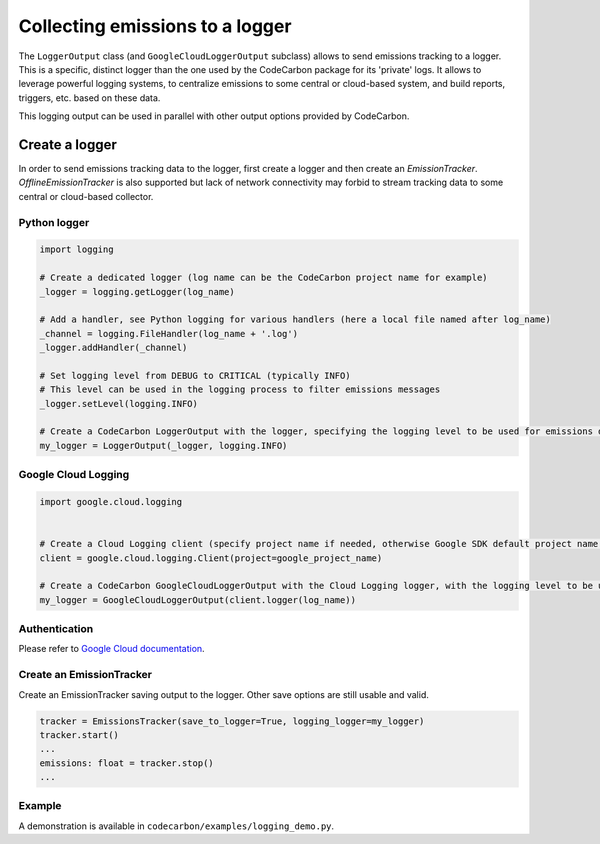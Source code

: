 .. _Collecting emissions to a logger:

Collecting emissions to a logger
================================

The ``LoggerOutput`` class (and ``GoogleCloudLoggerOutput`` subclass) allows to send emissions tracking to a logger.
This is a specific, distinct logger than the one used by the CodeCarbon package for its 'private' logs.
It allows to leverage powerful logging systems, to centralize emissions to some central or cloud-based system, and build reports, triggers, etc. based on these data.

This logging output can be used in parallel with other output options provided by CodeCarbon.


Create a logger
----------------

In order to send emissions tracking data to the logger, first create a logger and then create an `EmissionTracker`. `OfflineEmissionTracker`
is also supported but lack of network connectivity may forbid to stream tracking data to some central or cloud-based collector.

Python logger
~~~~~~~~~~~~~

.. code-block::  Python

    import logging

    # Create a dedicated logger (log name can be the CodeCarbon project name for example)
    _logger = logging.getLogger(log_name)
    
    # Add a handler, see Python logging for various handlers (here a local file named after log_name)
    _channel = logging.FileHandler(log_name + '.log')
    _logger.addHandler(_channel)
    
    # Set logging level from DEBUG to CRITICAL (typically INFO)
    # This level can be used in the logging process to filter emissions messages
    _logger.setLevel(logging.INFO)
    
    # Create a CodeCarbon LoggerOutput with the logger, specifying the logging level to be used for emissions data messages
    my_logger = LoggerOutput(_logger, logging.INFO)


Google Cloud Logging
~~~~~~~~~~~~~~~~~~~~

.. code-block::  Python

    import google.cloud.logging


    # Create a Cloud Logging client (specify project name if needed, otherwise Google SDK default project name is used)
    client = google.cloud.logging.Client(project=google_project_name)

    # Create a CodeCarbon GoogleCloudLoggerOutput with the Cloud Logging logger, with the logging level to be used for emissions data messages
    my_logger = GoogleCloudLoggerOutput(client.logger(log_name))

Authentication
~~~~~~~~~~~~~~

Please refer to `Google Cloud documentation <https://cloud.google.com/logging/docs/reference/libraries#setting_up_authentication>`_.

Create an EmissionTracker
~~~~~~~~~~~~~~~~~~~~~~~~~

Create an EmissionTracker saving output to the logger. Other save options are still usable and valid.

.. code-block::  Python

    tracker = EmissionsTracker(save_to_logger=True, logging_logger=my_logger)
    tracker.start()
    ...
    emissions: float = tracker.stop()
    ...

Example
~~~~~~~

A demonstration is available in ``codecarbon/examples/logging_demo.py``.